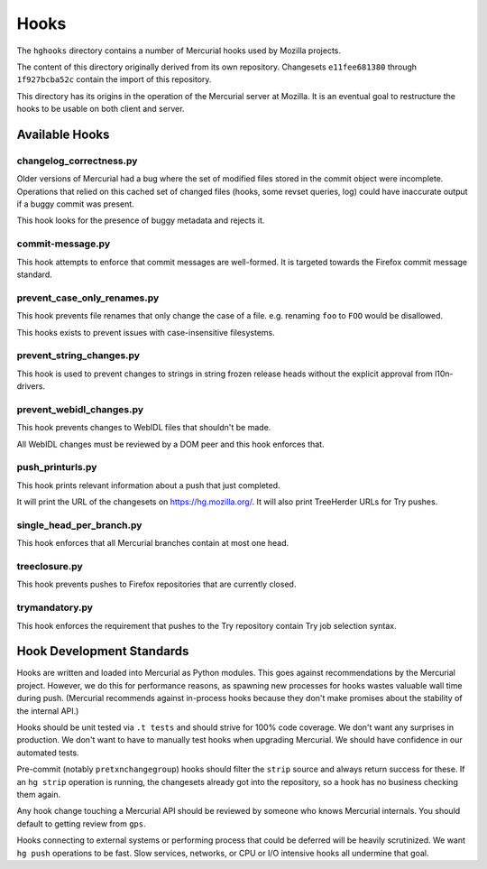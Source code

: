 .. _hgmods_hooks:

=====
Hooks
=====

The ``hghooks`` directory contains a number of Mercurial hooks used by
Mozilla projects.

The content of this directory originally derived from its own
repository. Changesets ``e11fee681380`` through ``1f927bcba52c`` contain
the import of this repository.

This directory has its origins in the operation of the Mercurial server
at Mozilla. It is an eventual goal to restructure the hooks to be usable
on both client and server.

Available Hooks
===============

changelog_correctness.py
------------------------

Older versions of Mercurial had a bug where the set of modified files stored in
the commit object were incomplete. Operations that relied on this cached set
of changed files (hooks, some revset queries, log) could have inaccurate
output if a buggy commit was present.

This hook looks for the presence of buggy metadata and rejects it.

commit-message.py
-----------------

This hook attempts to enforce that commit messages are well-formed. It is
targeted towards the Firefox commit message standard.

prevent_case_only_renames.py
----------------------------

This hook prevents file renames that only change the case of a file. e.g.
renaming ``foo`` to ``FOO`` would be disallowed.

This hooks exists to prevent issues with case-insensitive filesystems.

prevent_string_changes.py
-------------------------

This hook is used to prevent changes to strings in string frozen release
heads without the explicit approval from l10n-drivers.

prevent_webidl_changes.py
-------------------------

This hook prevents changes to WebIDL files that shouldn't be made.

All WebIDL changes must be reviewed by a DOM peer and this hook enforces
that.

push_printurls.py
-----------------

This hook prints relevant information about a push that just completed.

It will print the URL of the changesets on https://hg.mozilla.org/. It
will also print TreeHerder URLs for Try pushes.

single_head_per_branch.py
-------------------------

This hook enforces that all Mercurial branches contain at most one head.

treeclosure.py
--------------

This hook prevents pushes to Firefox repositories that are currently closed.

trymandatory.py
---------------

This hook enforces the requirement that pushes to the Try repository contain
Try job selection syntax.

Hook Development Standards
==========================

Hooks are written and loaded into Mercurial as Python modules. This goes
against recommendations by the Mercurial project. However, we do this for
performance reasons, as spawning new processes for hooks wastes valuable
wall time during push. (Mercurial recommends against in-process hooks
because they don't make promises about the stability of the internal API.)

Hooks should be unit tested via ``.t tests`` and should strive for 100%
code coverage. We don't want any surprises in production. We don't want
to have to manually test hooks when upgrading Mercurial. We should have
confidence in our automated tests.

Pre-commit (notably ``pretxnchangegroup``) hooks should filter the ``strip``
source and always return success for these. If an ``hg strip`` operation
is running, the changesets already got into the repository, so a hook
has no business checking them again.

Any hook change touching a Mercurial API should be reviewed by someone who
knows Mercurial internals. You should default to getting review from
``gps``.

Hooks connecting to external systems or performing process that could be
deferred will be heavily scrutinized. We want ``hg push`` operations to
be fast. Slow services, networks, or CPU or I/O intensive hooks all
undermine that goal.
